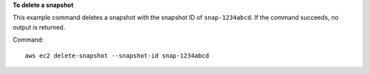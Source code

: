 **To delete a snapshot**

This example command deletes a snapshot with the snapshot ID of ``snap-1234abcd``. If the command succeeds, no output is returned.

Command::

  aws ec2 delete-snapshot --snapshot-id snap-1234abcd
